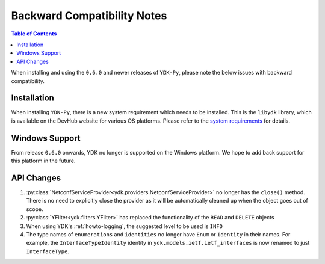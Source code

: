.. _compatibility:

Backward Compatibility Notes
=============================

.. contents:: Table of Contents

When installing and using the ``0.6.0`` and newer releases of ``YDK-Py``, please note the below issues with backward compatibility.

Installation
------------

When installing ``YDK-Py``, there is a new system requirement which needs to be installed. This is the ``libydk`` library, which is available on the DevHub website for various OS platforms. Please refer to the `system requirements <http://ydk.cisco.com/py/docs/getting_started.html#system-requirements>`_ for details.

Windows Support
---------------

From release ``0.6.0`` onwards, YDK no longer is supported on the Windows platform. We hope to add back support for this platform in the future.

API Changes
-----------

1. :py:class:`NetconfServiceProvider<ydk.providers.NetconfServiceProvider>` no longer has the ``close()`` method. There is no need to explicitly close the provider as it will be automatically cleaned up when the object goes out of scope.
2. :py:class:`YFilter<ydk.filters.YFilter>` has replaced the functionality of the ``READ`` and ``DELETE`` objects
3. When using YDK's :ref:`howto-logging`, the suggested level to be used is ``INFO``
4. The type names of ``enumerations`` and ``identities`` no longer have ``Enum`` or ``Identity`` in their names. For example, the ``InterfaceTypeIdentity`` identity in ``ydk.models.ietf.ietf_interfaces`` is now renamed to just ``InterfaceType``.
